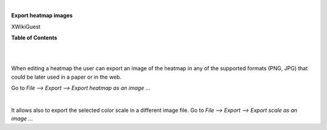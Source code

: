 | 

**Export heatmap images**

XWikiGuest



**Table of Contents**

| 

| 

When editing a heatmap the user can export an image of the heatmap in any of the supported formats (PNG, JPG) that could be later used in a paper or in the web.

Go to *File --> Export --> Export heatmap as an image ...*

| 

It allows also to export the selected color scale in a different image file. Go to *File --> Export --> Export scale as an image ...*  
